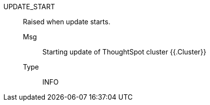 [#update_start]
UPDATE_START:: Raised when update starts.
Msg;; Starting update of ThoughtSpot cluster {{.Cluster}}
Type;; INFO